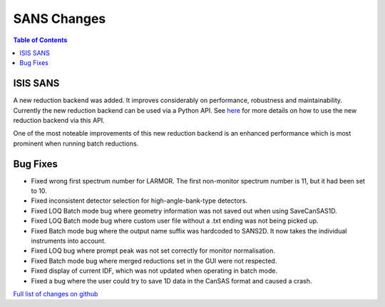 ============
SANS Changes
============

.. contents:: Table of Contents
   :local:


ISIS SANS
---------

A new reduction backend was added. It improves considerably on performance, robustness and maintainability. Currently the new reduction backend can be used via a Python API. See `here <https://www.mantidproject.org/Scripting_SANS_Reductions_With_The_New_Reduction_Backend>`_  for more details on how to use the new reduction backend via this API.

One of the most noteable improvements of this new reduction backend is an enhanced performance which is most prominent when running batch reductions.

.. figure::  ../../images/SANSNewReductionBackendPerformance.png
   :align: center


Bug Fixes
---------
- Fixed wrong first spectrum number for LARMOR. The first non-monitor spectrum number is 11, but it had been set to 10.
- Fixed inconsistent detector selection for high-angle-bank-type detectors.
- Fixed LOQ Batch mode bug where geometry information was not saved out when using SaveCanSAS1D.
- Fixed LOQ Batch mode bug where custom user file without a .txt ending was not being picked up.
- Fixed Batch mode bug where the output name suffix was hardcoded to SANS2D. It now takes the individual instruments into account.
- Fixed LOQ bug where prompt peak was not set correctly for monitor normalisation.
- Fixed Batch mode bug where merged reductions set in the GUI were not respected.
- Fixed display of current IDF, which was not updated when operating in batch mode.
- Fixed a bug where the user could try to save 1D data in the CanSAS format and caused a crash.

`Full list of changes on github <http://github.com/mantidproject/mantid/pulls?q=is%3Apr+milestone%3A%22Release+3.10%22+is%3Amerged+label%3A%22Component%3A+SANS%22>`__
